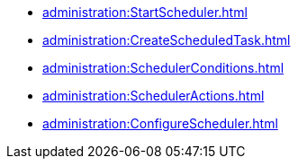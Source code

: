 *** xref:administration:StartScheduler.adoc[]
*** xref:administration:CreateScheduledTask.adoc[]
*** xref:administration:SchedulerConditions.adoc[]
*** xref:administration:SchedulerActions.adoc[]
*** xref:administration:ConfigureScheduler.adoc[]